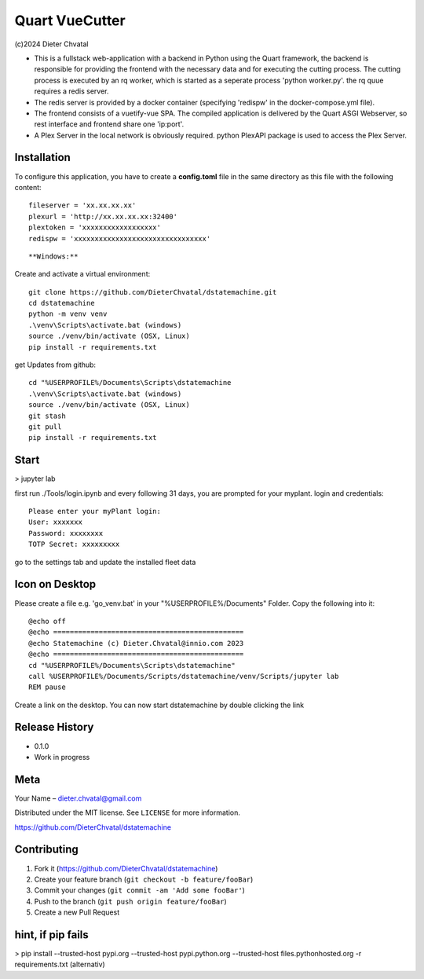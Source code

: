 Quart VueCutter
========
(c)2024 Dieter Chvatal

- This is a fullstack web-application with a backend in Python using the Quart framework, the backend is responsible for providing the frontend with the necessary data and for executing the cutting process. The cutting process is executed by an rq worker, which is started as a seperate process 'python worker.py'. the rq quue requires a redis server.
- The redis server is provided by a docker container (specifying 'redispw' in the docker-compose.yml file).
- The frontend consists of a vuetify-vue SPA. The compiled application is delivered by the Quart ASGI Webserver, so rest interface and frontend share one 'ip:port'. 
- A Plex Server in the local network is obviously required. python PlexAPI package is used to access the Plex Server. 

Installation
------------
To configure this application, you have to create a **config.toml** file in the same directory as this file with the following content:
:: 
  fileserver = 'xx.xx.xx.xx'
  plexurl = 'http://xx.xx.xx.xx:32400'
  plextoken = 'xxxxxxxxxxxxxxxxxx'
  redispw = 'xxxxxxxxxxxxxxxxxxxxxxxxxxxxxxxx'
::

**Windows:**

Create and activate a virtual environment:
:: 
  git clone https://github.com/DieterChvatal/dstatemachine.git
  cd dstatemachine
  python -m venv venv
  .\venv\Scripts\activate.bat (windows)
  source ./venv/bin/activate (OSX, Linux)
  pip install -r requirements.txt
::

get Updates from github:
:: 
  cd "%USERPROFILE%/Documents\Scripts\dstatemachine
  .\venv\Scripts\activate.bat (windows)
  source ./venv/bin/activate (OSX, Linux)
  git stash
  git pull
  pip install -r requirements.txt
::

Start
------
>  jupyter lab
     
first run ./Tools/login.ipynb and every following 31 days, you are prompted for your myplant.
login and credentials:
::
  Please enter your myPlant login:
  User: xxxxxxx
  Password: xxxxxxxx
  TOTP Secret: xxxxxxxxx
::

go to the settings tab and update the installed fleet data

Icon on Desktop
---------------
Please create a file e.g. 'go_venv.bat' 
in your "%USERPROFILE%/Documents" Folder.
Copy the following into it:
::
  @echo off
  @echo ==============================================
  @echo Statemachine (c) Dieter.Chvatal@innio.com 2023
  @echo ==============================================
  cd "%USERPROFILE%/Documents\Scripts\dstatemachine"
  call %USERPROFILE%/Documents/Scripts/dstatemachine/venv/Scripts/jupyter lab
  REM pause
::

Create a link on the desktop. You can now start dstatemachine by
double clicking the link 

Release History
---------------

-  0.1.0
-  Work in progress

Meta
----

Your Name – dieter.chvatal@gmail.com

Distributed under the MIT license. See ``LICENSE`` for more information.

`https://github.com/DieterChvatal/dstatemachine <https://github.com/DieterChvatal/>`__


Contributing
------------

1. Fork it (https://github.com/DieterChvatal/dstatemachine)
2. Create your feature branch (``git checkout -b feature/fooBar``)
3. Commit your changes (``git commit -am 'Add some fooBar'``)
4. Push to the branch (``git push origin feature/fooBar``)
5. Create a new Pull Request

hint, if pip fails
------------------
>   pip install --trusted-host pypi.org --trusted-host pypi.python.org --trusted-host files.pythonhosted.org -r requirements.txt (alternativ)
